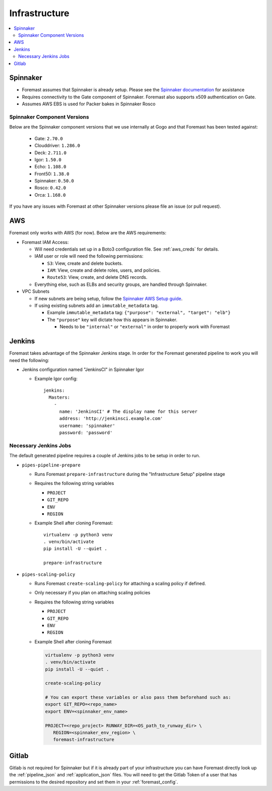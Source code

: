 ==============
Infrastructure
==============

.. contents::
   :local:

Spinnaker
---------

- Foremast assumes that Spinnaker is already setup. Please see the `Spinnaker
  documentation`_ for assistance
- Requires connectivity to the Gate component of Spinnaker. Foremast also
  supports x509 authentication on Gate.
- Assumes AWS EBS is used for Packer bakes in Spinnaker Rosco

Spinnaker Component Versions
****************************

Below are the Spinnaker component versions that we use internally at Gogo and
that Foremast has been tested against:

    - Gate: ``2.70.0``
    - Clouddriver: ``1.286.0``
    - Deck: ``2.711.0``
    - Igor: ``1.50.0``
    - Echo: ``1.108.0``
    - Front50: ``1.38.0``
    - Spinnaker: ``0.50.0``
    - Rosco: ``0.42.0``
    - Orca: ``1.168.0``

If you have any issues with Foremast at other Spinnaker versions please file an
issue (or pull request).

AWS
---

Foremast only works with AWS (for now). Below are the AWS requirements:

- Foremast IAM Access:

  - Will need credentials set up in a Boto3 configuration file. See
    :ref:`aws_creds` for details.

  - IAM user or role will need the following permissions:

    - ``S3``: View, create and delete buckets.

    - ``IAM``: View, create and  delete roles, users, and policies.

    - ``Route53``: View, create, and delete DNS records.

  - Everything else, such as ELBs and security groups, are handled through
    Spinnaker.

- VPC Subnets

  - If new subnets are being setup, follow the `Spinnaker AWS Setup guide`_.

  - If using existing subnets add an ``immutable_metadata`` tag.

    - Example ``immutable_metadata`` tag: ``{"purpose": "external", "target": "elb"}``

    - The  ``"purpose"`` key will dictate how this appears in Spinnaker.

      - Needs to be ``"internal"`` or ``"external"`` in order to properly work
        with Foremast

Jenkins
-------

Foremast takes advantage of the Spinnaker Jenkins stage. In order for the
Foremast generated pipeline to work you will need the following:

- Jenkins configuration named "JenkinsCI" in Spinnaker Igor

  - Example Igor config::

        jenkins:
          Masters:
            -
              name: 'JenkinsCI' # The display name for this server
              address: 'http://jenkinsci.example.com'
              username: 'spinnaker'
              password: 'password'

Necessary Jenkins Jobs
**********************

The default generated pipeline requires a couple of Jenkins jobs to be setup in
order to run.

- ``pipes-pipeline-prepare``

  - Runs Foremast ``prepare-infrastructure`` during the "Infrastructure Setup"
    pipeline stage

  - Requires the following string variables

    - ``PROJECT``

    - ``GIT_REPO``

    - ``ENV``

    - ``REGION``

  - Example Shell after cloning Foremast::

     virtualenv -p python3 venv
     . venv/bin/activate
     pip install -U --quiet .

     prepare-infrastructure

- ``pipes-scaling-policy``

  - Runs Foremast ``create-scaling-policy`` for attaching a scaling policy if
    defined.

  - Only necessary if you plan on attaching scaling policies

  - Requires the following string variables

    - ``PROJECT``

    - ``GIT_REPO``

    - ``ENV``

    - ``REGION``

  - Example Shell after cloning Foremast

    .. code-block:: bash

       virtualenv -p python3 venv
       . venv/bin/activate
       pip install -U --quiet .

       create-scaling-policy

       # You can export these variables or also pass them beforehand such as:
       export GIT_REPO=<repo_name>
       export ENV=<spinnaker_env_name>

       PROJECT=<repo_project> RUNWAY_DIR=<OS_path_to_runway_dir> \
          REGION=<spinnaker_env_region> \
          foremast-infrastructure

Gitlab
------

Gitlab is not required for Spinnaker but if it is already part of your
infrastructure you can have Foremast directly look up the :ref:`pipeline_json`
and :ref:`application_json` files. You will need to get the Gitlab Token of a
user that has permissions to the desired repository and set them in your
:ref:`foremast_config`.

.. _`Spinnaker documentation`: http://www.spinnaker.io/docs
.. _`Spinnaker AWS Setup guide`: http://www.spinnaker.io/v1.0/docs/target-deployment-setup#section-amazon-web-services-setup
